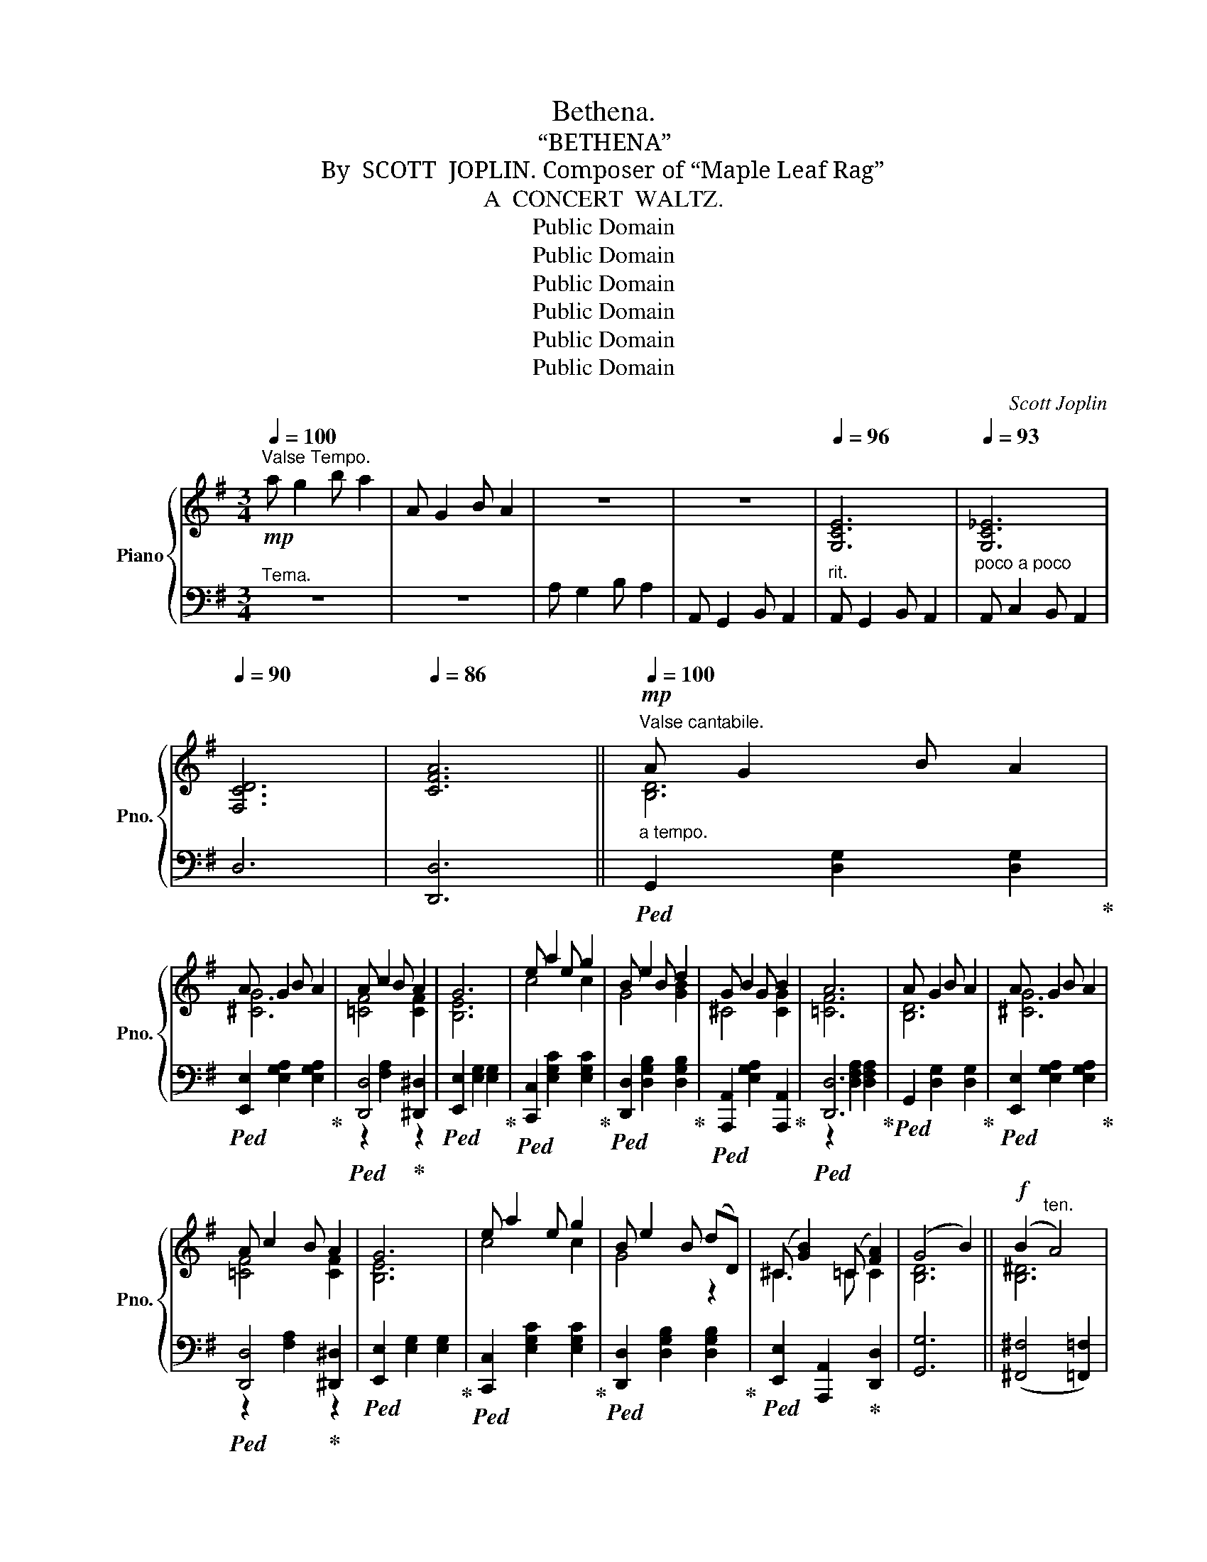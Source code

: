 X:1
T:Bethena.
T:“BETHENA”
T:By  SCOTT  JOPLIN. Composer of “Maple Leaf Rag”
T:A  CONCERT  WALTZ.
T:Public Domain
T:Public Domain
T:Public Domain
T:Public Domain
T:Public Domain
T:Public Domain
C:Scott Joplin
Z:Public Domain
%%score { ( 1 3 5 ) | ( 2 4 ) }
L:1/8
Q:1/4=100
M:3/4
K:G
V:1 treble nm="Piano" snm="Pno."
V:3 treble 
V:5 treble 
V:2 bass 
V:4 bass 
V:1
!mp!"^Valse Tempo." a g2 b a2 | A G2 B A2 | z6 | z6 |[Q:1/4=96] [G,CE]6 |[Q:1/4=93] [G,C_E]6 | %6
[Q:1/4=90] [F,CD]6 |[Q:1/4=86] [CFA]6 ||!mp!"^Valse cantabile."[Q:1/4=100]"_a tempo." A G2 B A2 | %9
 A G2 B A2 | A c2 B A2 | G6 | e a2 e g2 | B e2 B d2 | G B2 G B2 | A6 | A G2 B A2 | A G2 B A2 | %18
 A c2 B A2 | G6 | e a2 e g2 | B e2 B (dD) | (^C [GB]2) (=C [FA]2) | (G4 B2) ||!f! (B2"^ten." A4) | %25
"^ten." [^CG]6 | (F2"^ten." =F4) |"^ten." =f6 |:[K:Bb]!f! [DBd] [Gg]2 [Ff] [Gg][Aa] | [Bb]6 | %30
 [dd'] [cc']2 [ff'] [=e=e'][_e_e'] | [dd']6 | [Bb] [eg]2 [Bb] [B^cg]2 | %33
 [Bdg] [Bdf]2 [Bdg] [F=Bd]2 | d B2 d c2 | c6 | [DBd] [Gg]2 [Ff] [Gg][Aa] | [Bb]6 | %38
 [dd'] [cc']2 [ff'] [=e=e'][_e_e'] | [dd']6 | [Bb] [eg]2 [Bb] [B^cg]2 | %41
 [Bdg] [Bdf]2 [Bdg] [F=Bd]2 | d B2 d c2 |1 [DFB]2 FBc^c :|2 [DFB]2 A_A G2 || _G F2 =E _E2 | %46
 D2 d2 d2 | d2 ^c2 =c2 |!<(! [D=F^G=B]2 [DFGB]2 [DFGB]2!<)! |!f! [^C=G_B]4 [=CGA]2 | [C^FA]6- | %51
"^ten."!>(! [CFA]6!>)! ||[K:G]!mp!"^Cantabile." A G2 B A2 | A G2 B A2 | A c2 B A2 | G6 | %56
 e a2 e g2 | B e2 B d2 | G B2 G B2 | A6 | A G2 B A2 | A G2 B A2 | A c2 B A2 | G6 | e a2 e g2 | %65
 B e2 B (dD) | (^C [GB]2) (=C [FA]2) | [B,DG]6 ||!f! G6 | ^G6 | ^G6 | [E^G]6 | [^E^G]6 | [=F_A]6 | %74
[Q:1/4=94] [_D=F_A]2[Q:1/4=90] [=DFA]2[Q:1/4=86] [DF=A]2 |"^ten."[Q:1/4=82] _B6[Q:1/4=70] |: %76
[K:F]!f![Q:1/4=100]"_a tempo.""^Cantabile." ([CFA]2 [CEB]2 [DF=B]2) | (c [fa]2) (c [fa]2) | %78
 (B [eg]2) (B [Beg]2) | [Adf]4 [Aa]2 | [Ac^da] [Acda]2 [Acdf] [Acdf]2 | %81
 [Acea] [Acea]2 [Ace] [Ace]2 |"_dim." [^Ge] [Ge]2[Q:1/4=98] [Ge] [Ge]2 | %83
[Q:1/4=94] (A2[Q:1/4=92] c2[Q:1/4=90] B2) |!f![Q:1/4=100]"_a tempo." ([CFA]2 [CEB]2 [DF=B]2) | %85
 (c [fa]2) (c [fa]2) | (B [eg]2) (B [Beg]2) |1 [Adf]4 (a=b) | c' a2 c' a2 | c' g2 c' g2 | %90
[Q:1/4=98] g g2[Q:1/4=96] g g2 |[Q:1/4=94] ([cec']_b[Q:1/4=92]ge[Q:1/4=90]cB) :|2 %92
[Q:1/4=100] [Adf]4 (de) || [Ff] [Bd]2 [Ff] [F^Gd]2 | %94
 [FAd][Q:1/4=98] [FAc]2 [FAd][Q:1/4=96] [C^FA]2 |[Q:1/4=94] A F2[Q:1/4=92] A G2 | %96
 F2[Q:1/4=87] (Ff[Q:1/4=75] f2) ||[Q:1/4=100]"_a tempo." (fefe_ed) | (=e^ded=d_d) | (_eded_dc) | %100
[Q:1/4=94] ^c4 !fermata!z2 |:[K:Bmin]!p!"^Cantabile."[Q:1/4=100] d B2 f d2 | (bfd)B- B2 | %103
 ^A f2 g f2 | B f2 g f2 | d B2 f d2 | (bfd)B- Bd |!<(! [Bd] [Bd]2 [Bd][Q:1/4=98] [Bce][Bc^e]!<)! | %108
!f![Q:1/4=96] [^Acf]2[Q:1/4=92] !^!C2[Q:1/4=88]!>(![I:staff +1]{/^E,} !^!F,2!>)! | %109
!p![Q:1/4=100]"_a tempo."[I:staff -1] d B2 f d2 | (bfd)B- B2 | ^A f2 g f2 | B f2 g fb | b g2 a gf | %114
 f d2 e dc | c ^A2 g f2 |1 B2 !^!G2 !^!F2 :|2 B2 [D^E^Gd]2 [DFA=c]2 |:!mf! B d2 B d2 | %119
 A3!<(! (Adf)!<)! |!f! a g2 g fe | [Adf]d!>(! A2 [DF=c]2!>)! |!mf! B d2 B d2 |!<(! A4 d2!<)! | %124
!f! (c^BcBcf) | B2!>(! [D^E^Gd]2 [DFA=c]2!>)! |!mf! B d2 B d2 | A3!<(! (Adf)!<)! |!f! a g2 g fe | %129
 f3 (dfa) | b d'2 d' e'2 | (d'a) f3 f |1 a g2 g fe | [FAd]4 [DF=c]2 :|2 %134
!f![Q:1/4=95] a g2[Q:1/4=91] e c2 ||!f!"^ten."[Q:1/4=100]"_a tempo." [^D^F=c]6 | %136
!f!"^ten." [=D=FB]6 |!f!"^ten."!<(! [^CE_B]6!<)! |!ff! [^CG_B]2!ff!"^ten." [=CGA]4 | %139
!ff!"^ten." [=CFA]6 ||[K:G]"^Finale."!mf! A G2 B A2 | A G2 B A2 | A c2 B A2 | G6 | e a2 e g2 | %145
 B e2 B d2 | G B2 G B2 | A6 | A G2 B A2 | A G2 B A2 | A c2 B A2 | G6 | e a2 e g2 | %153
[Q:1/4=95] B e2[Q:1/4=89] B (dD) | (^C[Q:1/4=85] [GB]2)[Q:1/4=78] (=C !fermata![FA]2) | %155
[Q:1/4=85]"^Andante."!p! (A G2 B A2) | G2 (g2 a2) | (a g2 b a2) | g2 g'2 g'2 | %159
!f![Q:1/4=100]"_Tempo primo" a g2 b a2 |!f! A G2 B A2 |!f! A, G,2 B, A,2 | %162
!f! G,2 !fermata![G,_B,_EG]4 |!f![Q:1/4=72] [G,=B,DG]6!fine! |] %164
V:2
"^Tema." z6 | z6 | A, G,2 B, A,2 | A,, G,,2 B,, A,,2 |"^rit." A,, G,,2 B,, A,,2 | %5
"^poco a poco" A,, C,2 B,, A,,2 | D,6 | [D,,D,]6 ||!ped! G,,2 [D,G,]2 [D,G,]2!ped-up! | %9
!ped! [E,,E,]2 [E,G,A,]2 [E,G,A,]2!ped-up! |!ped! [D,,D,]4!ped-up! [^D,,^D,]2 | %11
!ped! [E,,E,]2 [E,G,]2 [E,G,]2!ped-up! |!ped! [C,,C,]2 [E,G,C]2 [E,G,C]2!ped-up! | %13
!ped! [D,,D,]2 [D,G,B,]2 [D,G,B,]2!ped-up! |!ped! [A,,,A,,]2 [E,G,A,]2 [A,,,A,,]2!ped-up! | %15
!ped! [D,,D,]6!ped-up! |!ped! G,,2 [D,G,]2 [D,G,]2!ped-up! | %17
!ped! [E,,E,]2 [E,G,A,]2 [E,G,A,]2!ped-up! |!ped! [D,,D,]4!ped-up! [^D,,^D,]2 | %19
!ped! [E,,E,]2 [E,G,]2 [E,G,]2!ped-up! |!ped! [C,,C,]2 [E,G,C]2 [E,G,C]2!ped-up! | %21
!ped! [D,,D,]2 [D,G,B,]2 [D,G,B,]2!ped-up! |!ped! [E,,E,]2 [A,,,A,,]2!ped-up! [D,,D,]2 | %23
 [G,,G,]6 || (([^F,,^F,]4 [=F,,=F,]2)) | (([E,,E,]4 [_E,,_E,]2)) | (([D,,D,]4 [C,,C,]2)) | %27
"^ten." [=F,,,=F,,]6 |:[K:Bb] [B,,,B,,]2 [F,B,D][F,,F,] [=E,,=E,][_E,,_E,] | %29
!ped! [D,,D,]2 [F,B,D]2 [F,B,D]2!ped-up! | [F,,F,]2 [F,A,E][F,,F,] [G,,G,][A,,A,] | %31
!ped! [B,,B,]2 [F,B,D]2 [F,B,D]2!ped-up! |!ped! [E,,E,]2 [G,B,E]2!ped-up! [=E,,=E,]2 | %33
!ped! [F,,F,]2 [F,B,D]2!ped-up! [G,,G,]2 |!ped! [C,,C,]2 [G,,G,]2!ped-up! [_G,,_G,]2 | %35
!ped! [F,,F,]2 [A,C]2 [A,C]2!ped-up! | [B,,,B,,]2 [F,B,D][F,,F,] [=E,,=E,][_E,,_E,] | %37
!ped! [D,,D,]2 [F,B,D]2 [F,B,D]2!ped-up! | [F,,F,]2 [F,A,E][F,,F,] [G,,G,][A,,A,] | %39
!ped! [B,,B,]2 [F,B,D]2 [F,B,D]2!ped-up! |!ped! [E,,E,]2 [G,B,E]2!ped-up! [=E,,=E,]2 | %41
!ped! [F,,F,]2 [F,B,D]2!ped-up! [G,,G,]2 |!ped! [C,,C,]2 [G,B,C]2!ped-up! [F,,F,]2 |1 %43
 [B,,B,]2 z2 z2 :|2 [B,,B,]2 A,_A, G,2 || _G, F,2 =E, _E,2 | D,2[I:staff -1] [G_B]2 [^FA]2 | %47
 [=F_A]2 [=EG]2 [_E_G]2 |[I:staff +1] [D,,D,]2 [D,,D,]2 [D,,D,]2 | [=E,,=E,]4 [_E,,_E,]2 | %50
 [D,,D,]4 A,,2 |"^ten." D,,6 ||[K:G]!ped! G,,2 [D,G,]2 [D,G,]2!ped-up! | %53
!ped! [E,,E,]2 [E,G,A,]2 [E,G,A,]2!ped-up! |!ped! [D,,D,]4!ped-up! [^D,,^D,]2 | %55
!ped! [E,,E,]2 [E,G,]2 [E,G,]2!ped-up! |!ped! [C,,C,]2 [E,G,C]2 [E,G,C]2!ped-up! | %57
!ped! [D,,D,]2 [D,G,B,]2 [D,G,B,]2!ped-up! |!ped! [A,,,A,,]2 [E,G,A,]2 [A,,,A,,]2!ped-up! | %59
!ped! [D,,D,]6!ped-up! |!ped! G,,2 [D,G,]2 [D,G,]2!ped-up! | %61
!ped! [E,,E,]2 [E,G,A,]2 [E,G,A,]2!ped-up! |!ped! z2 [F,A,]2!ped-up! z2 | %63
!ped! [E,,E,]2 [E,G,]2 [E,G,]2!ped-up! |!ped! [C,,C,]2 [E,G,C]2 [E,G,C]2!ped-up! | %65
!ped! [D,,D,]2 [D,G,B,]2 [D,G,B,]2!ped-up! |!ped! [E,,E,]2 [A,,,A,,]2!ped-up! [D,,D,]2 | %67
 [G,,G,]2 D,2 G,,2 ||"^ten."!ped! [=F,B,D]6!ped-up! |"^ten."!ped! [E,B,D]6!ped-up! | %70
"^ten."!ped! [^D,B,^D]6!ped-up! |"^ten."!ped! [=D,B,]6!ped-up! |"^ten."!ped! [^C,B,]6!ped-up! | %73
"^ten."!ped! [=C,=C]6!ped-up! |"^rit.   -        -        -        -       -" _C,2 _B,,2 A,,D, | %75
 (G,,2 C,4) |:[K:F] [F,,F,]2 [G,,G,]2 [^G,,^G,]2 |!ped! [A,,A,]2 [A,CF]2 [A,CF]2!ped-up! | %78
!ped! [C,,C,]4!ped-up! [^C,,^C,]2 |!ped! [D,,D,]6!ped-up! | %80
!ped! [F,,F,]2 [A,C^D]2 [A,CD]2!ped-up! |!ped! [E,,E,]2 [A,CE]2 [A,CE]2!ped-up! | %82
!ped! [E,,E,]2 [^G,DE]2 [G,DE]2!ped-up! | [A,CE]4 [=G,CE]2 | [F,,F,]2 [G,,G,]2 [^G,,^G,]2 | %85
!ped! [A,,A,]2 [A,CF]2 [A,CF]2!ped-up! |!ped! [C,,C,]4!ped-up! [^C,,^C,]2 |1 %87
!ped! [D,,D,]6!ped-up! |!ped! [^F,,^F,]6!ped-up! |!ped! [G,,G,]6!ped-up! | %90
"^rit.  -      -      -      -     -      -      -      -"!ped! [G,,G,]2 [G,=B,F]2 [G,B,F]2!ped-up! | %91
 [C,,C,]2 [G,_B,CE]4 :|2!ped! [D,,D,]6!ped-up! || %93
!ped! [B,,,B,,]4!ped-up!"^rit.       poco   a   poco" [=B,,,=B,,]2 | %94
!ped! [C,,C,]4!ped-up! [D,,D,]2 |!ped! [G,,,G,,]4!ped-up! [C,,C,]2 | [F,,F,]6 || %97
"^ten." [^G,=B,D]6 |"^ten." [=G,_B,_D]6 |"^ten." [^F,A,C]6 | ^A,4 !fermata!z2 |: %101
[K:Bmin]!ped! [B,,,B,,]2 [F,B,D]2 [F,B,D]2!ped-up! |!ped! [B,,,B,,]2 [F,B,D]2 [F,B,D]2!ped-up! | %103
!ped! [F,,,F,,]2 [F,^A,E]2 [F,A,E]2!ped-up! |!ped! [B,,,B,,]2 [F,B,D]2 [F,B,D]2!ped-up! | %105
!ped! [B,,,B,,]2 [F,B,D]2 [F,B,D]2!ped-up! |!ped! [B,,,B,,]2 [F,B,D]2 [F,B,D]2!ped-up! | %107
"^rit." [G,,G,]2 [G,,G,]2 [G,,G,]2 | [F,,F,]2 !^!C,2{/^E,,} !^!F,,2 | %109
!ped! [B,,,B,,]2 [F,B,D]2 [F,B,D]2!ped-up! |!ped! [B,,,B,,]2 [F,B,D]2 [F,B,D]2!ped-up! | %111
!ped! [F,,,F,,]2 [F,^A,E]2 [F,A,E]2!ped-up! |!ped! [B,,,B,,]2 [F,B,D]2 [F,B,D]2!ped-up! | %113
!ped! [E,,E,]2 [G,B,E]2 [G,B,E]2!ped-up! |!ped! [B,,,B,,]2 [F,B,D]2 [F,B,D]2!ped-up! | %115
!ped! [F,,,F,,]2 [F,^A,E]2 [F,A,E]2!ped-up! |1 [B,D]2 !^![G,,G,]2 !^![F,,F,]2 :|2 %117
 [B,D]2 [B,,B,]2 [A,,A,]2 |:!ped! [G,,G,]2 [E,,E,]2!ped-up! [^E,,^E,]2 | [F,,F,]2 [F,A,]2 [F,A,]2 | %120
!ped! [A,,,A,,]2 [G,A,C]2 [G,A,C]2!ped-up! |!ped! [D,,D,]2 [F,A,D]2!ped-up! [A,,A,]2 | %122
!ped! [G,,G,]2 [E,,E,]2!ped-up! [^E,,^E,]2 |!ped! [F,,F,]6!ped-up! | [G,^A,E]4 [F,A,E]2 | %125
 [B,D]2 [B,,B,]2 [A,,A,]2 | [G,,G,]2 [E,,E,]2 [^E,,^E,]2 | [F,,F,]2 [F,A,]2 [F,A,]2 | %128
!ped! [A,,,A,,]2 [G,A,C]2 [G,A,C]2!ped-up! |!ped! [D,,D,]2 [F,A,D]2 [A,,A,]2!ped-up! | %130
 [G,,G,]2 [B,,B,]2 [_B,,_B,]2 |!ped! [A,,A,]2 [F,A,D]2 [F,A,D]2!ped-up! |1 %132
!ped! [A,,,A,,]2 [G,A,C]2 [G,A,C]2!ped-up! | [D,,D,]2 [F,A,D]2 [A,,A,]2 :|2 %134
"^rit." (A,,2 A,2) _B,2 || (A,^G,A,G,=G,F,) | (^G,^^F,G,F,^F,=F,) | (=G,^F,G,F,=F,E,) | %138
 [E,,E,]2"^ten." [_E,,_E,]4 |"^ten." [D,,D,]6 ||[K:G]!ped! G,,2 [D,G,]2 [D,G,]2!ped-up! | %141
!ped! [E,,E,]2 [E,G,A,]2 [E,G,A,]2!ped-up! |!ped! [D,,D,]4!ped-up! [^D,,^D,]2 | %143
!ped! [E,,E,]2 [E,G,]2 [E,G,]2!ped-up! |!ped! [C,,C,]2 [E,G,C]2 [E,G,C]2!ped-up! | %145
!ped! [D,,D,]2 [D,G,B,]2 [D,G,B,]2!ped-up! |!ped! [A,,,A,,]2 [E,G,A,]2 [A,,,A,,]2!ped-up! | %147
!ped! [D,,D,]6!ped-up! |!ped! G,,2 [D,G,]2 [D,G,]2!ped-up! | %149
!ped! [E,,E,]2 [E,G,A,]2 [E,G,A,]2!ped-up! |!ped! z2 [F,A,]2!ped-up! z2 | %151
!ped! [E,,E,]2 [E,G,]2 [E,G,]2!ped-up! |!ped! [C,,C,]2 [E,G,C]2 [E,G,C]2!ped-up! | %153
"^rit. poco  a  poco"!ped! [D,,D,]2 [D,G,B,]2 [D,G,B,]2!ped-up! | %154
!ped! [E,,E,]2 [A,,,A,,]2!ped-up! !fermata![D,,D,]2 | (D,2 E,2 _E,2 | D,2) z2 z2 | (D2 E2 _E2 | %158
 D2) z2 z2 |[I:staff -1] [GBd]6 |[I:staff +1] [G,B,D]6 | [G,,B,,D,]6 | %162
 [G,,B,,D,]2 !fermata![_E,,,_E,,]4 | [G,,,G,,]6 |] %164
V:3
 x6 | x6 | x6 | x6 | x6 | x6 | x6 | x6 || [B,D]6 | [^CG]6 | [=CF]4 [CF]2 | [B,E]6 | c4 c2 | %13
 G4 [GB]2 | ^C4 [CG]2 | [=CF]6 | [B,D]6 | [^CG]6 | [=CF]4 [CF]2 | [B,E]6 | c4 c2 | G4 z2 | %22
 ^C3 =C C2 | [B,D]6 || [B,^D]6 | (_B,4 A,2) | (D4 _E2) | !arpeggio![_EAc]6 |:[K:Bb] x6 | %29
 z2 [df]2 [df]2 | x6 | z2 [fb]2 [fb]2 | x6 | x6 | [=E_B]4 [_EB]2 | [EA]6 | x6 | z2 [df]2 [df]2 | %38
 x6 | z2 [fb]2 [fb]2 | x6 | x6 | [=E_B]4 [_EA]2 |1 x6 :|2 x6 || x6 | x6 | x6 | x6 | x6 | x6 | x6 || %52
[K:G] [B,D]6 | [^CG]6 | [=CF]4 [CF]2 | [B,E]6 | c4 c2 | G4 [GB]2 | ^C4 [CG]2 | [=CF]6 | [B,D]6 | %61
 [^CG]6 | [=CF]4 [CF]2 | [B,E]6 | c4 c2 | G4 z2 | ^C3 =C C2 | x6 || z2 (gd'c'b) | z2 (eba^g) | %70
 z2 (^d^g^ab) | z2 (eba^g) | z2 (^c^g^f^e) | z2 (=c=fg_a) | x6 | (([D=F]2 [CE]4)) |:[K:F] x6 | x6 | %78
 x6 | x6 | x6 | x6 | x6 | x6 | x6 | x6 | x6 |1 x6 | (^d6 | e6) | [=Bf]4 [Bf]2 | x6 :|2 x6 || x6 | %94
 x6 | [=B,=F]4 [_B,E]2 | x6 || x6 | x6 | x6 | x6 |:[K:Bmin] x6 | x6 | x6 | x6 | x6 | x6 | x6 | x6 | %109
 x6 | x6 | x6 | x6 | x6 | x6 | x6 |1 x6 :|2 x6 |: [DGB]4 [D^G]2 | D3 z z2 | [Ac]6 | x6 | %122
 [DGB]4 [D^G]2 | D6 | x6 | x6 | [DGB]4 [D^G]2 | D3 z z2 | [Ac]6 | [Ad]4 d2 | [dg]4 g2 | f4 z2 |1 %132
 [Ac]4 [Ac][Gc] | x6 :|2 [Ac]4 [EG]2 || x6 | x6 | x6 | x6 | x6 ||[K:G] [B,D]6 | [^CG]6 | %142
 [=CF]4 [CF]2 | [B,E]6 | c4 c2 | G4 [GB]2 | ^C4 [CG]2 | [=CF]6 | [B,D]6 | [^CG]6 | [=CF]4 [CF]2 | %151
 [B,E]6 | c4 c2 | G4 z2 | ^C3 =C !fermata!C2 | (B,2 (C4) | B,2) z2 z2 | (B2 (c4) | B2) z2 z2 | x6 | %160
 x6 | x6 | x6 | x6 |] %164
V:4
 x6 | x6 | x6 | x6 | x6 | x6 | x6 | x6 || x6 | x6 | z2 [F,A,]2 z2 | x6 | x6 | x6 | x6 | %15
 z2 [D,F,A,]2 [D,F,A,]2 | x6 | x6 | z2 [F,A,]2 z2 | x6 | x6 | x6 | x6 | x6 || x6 | x6 | x6 | x6 |: %28
[K:Bb] x6 | x6 | x6 | x6 | x6 | x6 | x6 | x6 | x6 | x6 | x6 | x6 | x6 | x6 | x6 |1 x6 :|2 x6 || %45
 x6 | x6 | x6 | x6 | x6 | x6 | x6 ||[K:G] x6 | x6 | z2 [F,A,]2 z2 | x6 | x6 | x6 | x6 | %59
 z2 [D,F,A,]2 [D,F,A,]2 | x6 | x6 | [D,,D,]4 [^D,,^D,]2 | x6 | x6 | x6 | x6 | x6 || x6 | x6 | x6 | %71
 x6 | x6 | x6 | x6 | x6 |:[K:F] x6 | x6 | z2 [B,CE]2 z2 | z2 [A,DF]2 [A,DF]2 | x6 | x6 | x6 | x6 | %84
 x6 | x6 | z2 [B,CE]2 z2 |1 z2 [A,DF]2 z2 | z2 [A,C^D]2 [A,CD]2 | z2 [G,CE]2 [G,CE]2 | x6 | x6 :|2 %92
 z2 [A,DF]2 z2 || z2 [F,B,D]2 z2 | z2 [F,A,C]2 z2 | z2 [D,F,G,]2 z2 | %96
[I:staff -1] (([A,C]2[I:staff +1] (([B,_D]2)) [A,C]2)) || x6 | x6 | x6 | ^F,2 ^F,,2 x2 |: %101
[K:Bmin] x6 | x6 | x6 | x6 | x6 | x6 | x6 | x6 | x6 | x6 | x6 | x6 | x6 | x6 | x6 |1 x6 :|2 x6 |: %118
 x6 | x6 | x6 | x6 | x6 | z2 [F,A,]2 [F,A,]2 | x6 | x6 | x6 | x6 | x6 | x6 | x6 | x6 |1 x6 | x6 :|2 %134
 x6 || x6 | x6 | x6 | x6 | x6 ||[K:G] x6 | x6 | z2 [F,A,]2 z2 | x6 | x6 | x6 | x6 | %147
 z2 [D,F,A,]2 [D,F,A,]2 | x6 | x6 | [D,,D,]4 [^D,,^D,]2 | x6 | x6 | x6 | x6 | G,,6 | G,,2 x2 x2 | %157
 G,6 | G,2 x2 x2 | x6 | x6 | x6 | x6 | x6 |] %164
V:5
 x6 | x6 | x6 | x6 | x6 | x6 | x6 | x6 || x6 | x6 | x6 | x6 | x6 | x6 | x6 | x6 | x6 | x6 | x6 | %19
 x6 | x6 | x6 | x6 | x6 || x6 | x6 | A,6 | x6 |:[K:Bb] x6 | x6 | x6 | x6 | x6 | x6 | x6 | x6 | x6 | %37
 x6 | x6 | x6 | x6 | x6 | x6 |1 x6 :|2 x6 || x6 | x6 | x6 | x6 | x6 | x6 | x6 ||[K:G] x6 | x6 | %54
 x6 | x6 | x6 | x6 | x6 | x6 | x6 | x6 | x6 | x6 | x6 | x6 | x6 | x6 || x6 | x6 | x6 | x6 | x6 | %73
 x6 | x6 | x6 |:[K:F] x6 | x6 | x6 | x6 | x6 | x6 | x6 | x6 | x6 | x6 | x6 |1 x6 | x6 | x6 | x6 | %91
 x6 :|2 x6 || x6 | x6 | x6 | x6 || x6 | x6 | x6 | x6 |:[K:Bmin] x6 | x6 | x6 | x6 | x6 | x6 | x6 | %108
 x6 | x6 | x6 | x6 | x6 | x6 | x6 | x6 |1 x6 :|2 x6 |: x6 | x6 | x6 | x6 | x6 | x6 | x6 | x6 | x6 | %127
 x6 | x6 | x6 | x6 | x6 |1 x6 | x6 :|2 x6 || x6 | x6 | x6 | x6 | x6 ||[K:G] x6 | x6 | x6 | x6 | %144
 x6 | x6 | x6 | x6 | x6 | x6 | x6 | x6 | x6 | x6 | x6 | x6 | x6 | x6 | x6 | x6 | x6 | x6 | x6 | %163
 x6 |] %164

